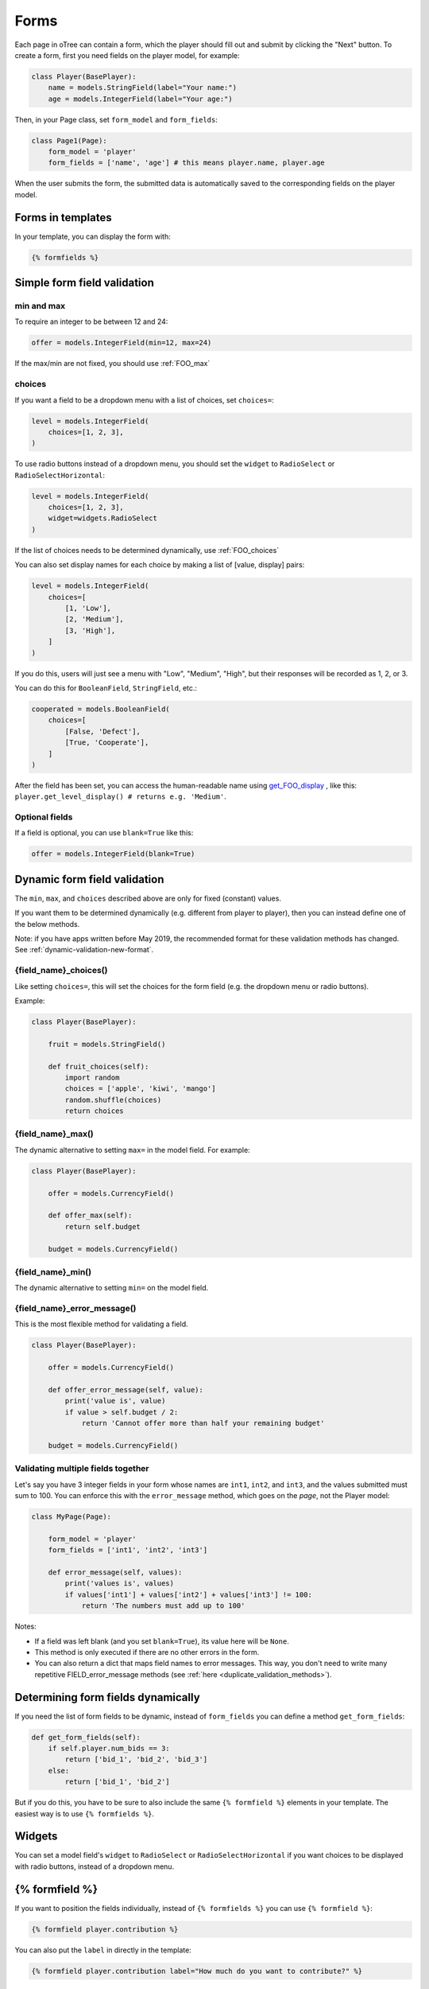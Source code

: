 .. _forms:

Forms
=====

Each page in oTree can contain a form, which the player should fill out
and submit by clicking the "Next" button. To create a form, first
you need fields on the player model, for example:

.. code-block:: python

    class Player(BasePlayer):
        name = models.StringField(label="Your name:")
        age = models.IntegerField(label="Your age:")

Then, in your Page class, set ``form_model`` and ``form_fields``:

.. code-block:: python

    class Page1(Page):
        form_model = 'player'
        form_fields = ['name', 'age'] # this means player.name, player.age

When the user submits the form, the submitted data is automatically
saved to the corresponding fields on the player model.

.. _label:

Forms in templates
------------------

In your template, you can display the form with:

.. code-block:: html+django

    {% formfields %}

.. _form-validation:

Simple form field validation
----------------------------

min and max
~~~~~~~~~~~

To require an integer to be between 12 and 24:

.. code-block:: python

    offer = models.IntegerField(min=12, max=24)

If the max/min are not fixed, you should use :ref:`FOO_max`

.. _choices:

choices
~~~~~~~

If you want a field to be a dropdown menu with a list of choices,
set ``choices=``:

.. code-block:: python

    level = models.IntegerField(
        choices=[1, 2, 3],
    )

To use radio buttons instead of a dropdown menu,
you should set the ``widget`` to ``RadioSelect`` or ``RadioSelectHorizontal``:

.. code-block:: python

    level = models.IntegerField(
        choices=[1, 2, 3],
        widget=widgets.RadioSelect
    )

If the list of choices needs to be determined dynamically, use :ref:`FOO_choices`

You can also set display names for each choice
by making a list of [value, display] pairs:

.. code-block:: python

    level = models.IntegerField(
        choices=[
            [1, 'Low'],
            [2, 'Medium'],
            [3, 'High'],
        ]
    )

If you do this, users will just see a menu with "Low", "Medium", "High",
but their responses will be recorded as 1, 2, or 3.

You can do this for ``BooleanField``, ``StringField``, etc.:

.. code-block:: python

    cooperated = models.BooleanField(
        choices=[
            [False, 'Defect'],
            [True, 'Cooperate'],
        ]
    )


After the field has been set, you can access the human-readable name
using
`get_FOO_display <https://docs.djangoproject.com/en/2.2/ref/models/instances/#django.db.models.Model.get_FOO_display>`__
, like this:
``player.get_level_display() # returns e.g. 'Medium'``.

Optional fields
~~~~~~~~~~~~~~~

If a field is optional, you can use ``blank=True`` like this:

.. code-block:: python

    offer = models.IntegerField(blank=True)

.. _dynamic_validation:

Dynamic form field validation
-----------------------------

The ``min``, ``max``, and ``choices`` described above are only
for fixed (constant) values.
 
If you want them to be determined dynamically
(e.g. different from player to player),
then you can instead define one of the below methods.

Note: if you have apps written before May 2019, the recommended format for these validation methods
has changed. See :ref:`dynamic-validation-new-format`.

.. _FOO_choices:

{field_name}_choices()
~~~~~~~~~~~~~~~~~~~~~~

Like setting ``choices=``,
this will set the choices for the form field
(e.g. the dropdown menu or radio buttons).

Example:

.. code-block:: python

    class Player(BasePlayer):

        fruit = models.StringField()

        def fruit_choices(self):
            import random
            choices = ['apple', 'kiwi', 'mango']
            random.shuffle(choices)
            return choices

.. _FOO_max:

{field_name}_max()
~~~~~~~~~~~~~~~~~~

The dynamic alternative to setting ``max=`` in the model field. For example:

.. code-block:: python

    class Player(BasePlayer):

        offer = models.CurrencyField()

        def offer_max(self):
            return self.budget

        budget = models.CurrencyField()


{field_name}_min()
~~~~~~~~~~~~~~~~~~

The dynamic alternative to setting ``min=`` on the model field.

.. _FOO_error_message:

{field_name}_error_message()
~~~~~~~~~~~~~~~~~~~~~~~~~~~~

This is the most flexible method for validating a field.

.. code-block:: python

    class Player(BasePlayer):

        offer = models.CurrencyField()

        def offer_error_message(self, value):
            print('value is', value)
            if value > self.budget / 2:
                return 'Cannot offer more than half your remaining budget'

        budget = models.CurrencyField()


.. _error_message:

Validating multiple fields together
~~~~~~~~~~~~~~~~~~~~~~~~~~~~~~~~~~~

Let's say you have 3 integer fields in your form whose names are
``int1``, ``int2``, and ``int3``, and the values submitted must sum to
100. You can enforce this with the ``error_message`` method, which goes on the *page*, not the Player model:

.. code-block:: python

    class MyPage(Page):

        form_model = 'player'
        form_fields = ['int1', 'int2', 'int3']

        def error_message(self, values):
            print('values is', values)
            if values['int1'] + values['int2'] + values['int3'] != 100:
                return 'The numbers must add up to 100'

Notes:

-   If a field was left blank (and you set ``blank=True``), its value here will be ``None``.
-   This method is only executed if there are no other errors in the form.
-   You can also return a dict that maps field names to error messages.
    This way, you don't need to write many repetitive FIELD_error_message methods
    (see :ref:`here <duplicate_validation_methods>`).

.. _get_form_fields:

Determining form fields dynamically
-----------------------------------

If you need the list of form fields to be dynamic, instead of
``form_fields`` you can define a method ``get_form_fields``:

.. code-block:: python

    def get_form_fields(self):
        if self.player.num_bids == 3:
            return ['bid_1', 'bid_2', 'bid_3']
        else:
            return ['bid_1', 'bid_2']

But if you do this, you have to be sure to also include the same
``{% formfield %}`` elements in your template. The easiest way is to use
``{% formfields %}``.

Widgets
-------

You can set a model field's ``widget`` to ``RadioSelect`` or ``RadioSelectHorizontal`` if you want choices
to be displayed with radio buttons, instead of a dropdown menu.


{% formfield %}
---------------

If you want to position the fields individually,
instead of ``{% formfields %}`` you can use ``{% formfield %}``:

.. code-block:: html+django

    {% formfield player.contribution %}

You can also put the ``label`` in directly in the template:

.. code-block:: html+django

    {% formfield player.contribution label="How much do you want to contribute?" %}



.. _django-forms:

Customizing a field's appearance
--------------------------------

``{% formfields %}`` and ``{% formfield %}`` are easy to use because they automatically output
all necessary parts of a form field (the input, the label, and any error messages),
with Bootstrap styling.

However, if you want more control over the appearance and layout,
you can use Django's manual field rendering. Instead of ``{% formfield player.my_field %}``,
do ``{{ form.my_field }}``, to get just the input element.
Just remember to also include ``{{ form.my_field.errors }}``.

More info `here <https://docs.djangoproject.com/en/2.2/topics/forms/#rendering-fields-manually>`__.

.. _radio-table:
.. _subwidgets:

Example: Radio buttons in tables and other custom layouts
~~~~~~~~~~~~~~~~~~~~~~~~~~~~~~~~~~~~~~~~~~~~~~~~~~~~~~~~~

Let's say you have a set of ``IntegerField`` in your model:

.. code-block:: python

    class Player(BasePlayer):

        offer_1 = models.IntegerField(widget=widgets.RadioSelect, choices=[1,2,3])
        offer_2 = models.IntegerField(widget=widgets.RadioSelect, choices=[1,2,3])
        offer_3 = models.IntegerField(widget=widgets.RadioSelect, choices=[1,2,3])
        offer_4 = models.IntegerField(widget=widgets.RadioSelect, choices=[1,2,3])
        offer_5 = models.IntegerField(widget=widgets.RadioSelect, choices=[1,2,3])

And you'd like to present them as a likert scale, where each option is
in a separate column.

(First, try to reduce the code duplication in models.py by following
the instructions in :ref:`many-fields`.)

Because the options must be in separate table cells,
the ordinary ``RadioSelectHorizontal`` widget will not work here.

Instead, you should simply loop over the choices in the field as follows:

.. code-block:: html+django

    <tr>
        <td>{{ form.offer_1.label }}</td>
        {% for choice in form.offer_1 %}
            <td>{{ choice }}</td>
        {% endfor %}
    </tr>

If you have many fields with the same number of choices,
you can arrange them in a table:

.. code-block:: html+django

    <table class="table">
        {% for field in form %}
            <tr>
                <th>{{ field.label }}</th>
                {% for choice in field %}
                    <td>{{ choice }}</td>
                {% endfor %}
            </tr>
        {% endfor %}
    </table>

You can also get choices individually by using their 0-based index,
e.g. ``{{ form.my_field.0 }}`` gives you the radio button of the first choice.
For more granular control, as described `here <https://docs.djangoproject.com/en/2.2/ref/forms/widgets/#radioselect>`__,
you can use the ``choice_label`` and ``tag`` attributes on a field choice.


.. _raw_html:

Raw HTML widgets
----------------

If ``{% formfields %}`` and :ref:`manual field rendering <django-forms>`
don't give you the appearance you want,
you can write your own widget in raw HTML.
However, you will lose the convenient features handled
automatically by oTree. For example, if the form has an error and the page
re-loads, all entries by the user may be wiped out.

First, add an ``<input>`` element.
For example, if your ``form_fields`` includes ``my_field``,
you can do ``<input name="my_field" type="checkbox" />``
(consult the HTML documentation on ``<input>``'s available ``type`` values).

Second, you should usually include ``{{ form.my_field.errors }}``,
so that if the participant submits an incorrect or missing value),
they can see the error message.


Raw HTML example: slider
~~~~~~~~~~~~~~~~~~~~~~~~

If you want a slider, instead of ``{% formfields %}``,
put HTML like this in your template:

.. code-block:: html

    <label class="col-form-label">
        Pizza is the best food:
    </label>

    <div class="input-group">
        <div class="input-group-prepend">
            <span class="input-group-text">Disagree</span>
        </div>

        <input type="range" name="pizza" min="-2" max="2" step="1">

        <div class="input-group-append">
            <span class="input-group-text">Agree</span>
        </div>
    </div>

If you want to show the current numeric value, or hide the knob until the slider is clicked
(to avoid anchoring), you could do that with JavaScript,
but consider using the ``RadioSelectHorizontal`` widget instead.

(oTree also has a ``Slider`` widget but its customizability is limited.)

Raw HTML example: custom user interface with JavaScript
~~~~~~~~~~~~~~~~~~~~~~~~~~~~~~~~~~~~~~~~~~~~~~~~~~~~~~~

Let's say you don't want users to fill out form fields,
but instead interact with some sort of visual app, like a clicking on a chart
or playing a graphical game. Or, you want to record extra data like how long
they spent on part of the page, how many times they clicked, etc.

You can build these interfaces in any front-end framework you want.
Simple ones can be done with plain JavaScript; more complex ones would use something
like React, Vue.js, or jsPsych.

Then, use JavaScript to record the relevant data points and store it in a
hidden form field. For example:

.. code-block:: python

    # Player class
    my_hidden_input = models.IntegerField()

    # page
    form_fields = ['my_hidden_input']

    # HTML template
    <input type="hidden" name="my_hidden_input" />

Then use JavaScript to set the value of that input:

.. code-block:: javascript

    document.querySelector('[name=my_hidden_input]').value = 42;

When the page is submitted, the value of your hidden input will be recorded
in oTree like any other form field.

Buttons
-------

Button that submits the form
~~~~~~~~~~~~~~~~~~~~~~~~~~~~

If your page only contains 1 decision,
you could omit the ``{% next_button %}``
and instead have the user click on one of several buttons
to go to the next page.

For example, let's say your Player model has ``offer_accepted = models.BooleanField()``,
and rather than a radio button you'd like to present it as a button like this:

.. image:: _static/forms/yes-no-buttons.png
    :align: center

First, put ``offer_accepted`` in your Page's ``form_fields`` as usual.
Then put this code in the template:

.. code-block:: html+django

    <p>Do you wish to accept the offer?</p>
    <div>
        <button name="offer_accepted" value="True">Yes</button>
        <button name="offer_accepted" value="False">No</button>
    </div>

You can use this technique for any type of field,
not just ``BooleanField``.

Button that doesn't submit the form
~~~~~~~~~~~~~~~~~~~~~~~~~~~~~~~~~~~

If the button has some purpose other than submitting the form,
add ``type="button"``:

.. code-block:: html+django

    <button>
        Clicking this will submit the form
    </button>

    <button type="button">
        Clicking this will not submit the form
    </button>


Miscellaneous & advanced
------------------------

Form fields with dynamic labels
~~~~~~~~~~~~~~~~~~~~~~~~~~~~~~~

If the label should contain a variable, you can construct the string in your page:

.. code-block:: python

    class Contribute(Page):
        form_model = 'player'
        form_fields = ['contribution']

        def vars_for_template(self):
            return dict(
                contribution_label='How much of your {} do you want to contribute?'.format(self.player.endowment)
            )

Then, in the template:

.. code-block:: html+django

    {% formfield player.contribution label=contribution_label %}

If you use this technique, you may also want to use :ref:`dynamic_validation`.
